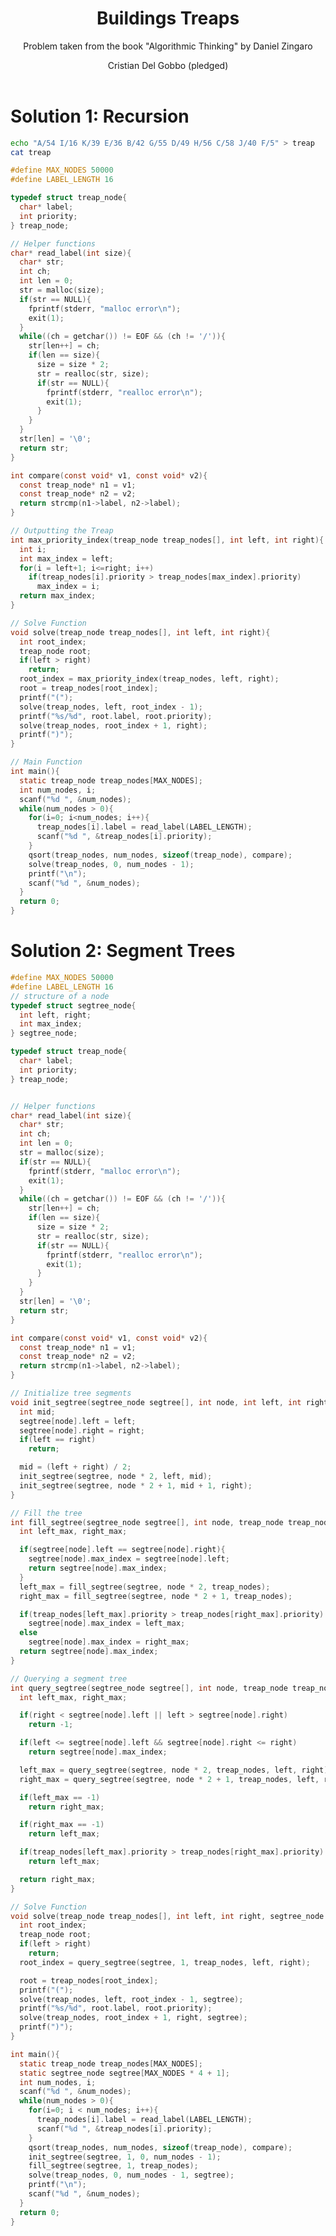 #+TITLE: Buildings Treaps
#+AUTHOR: Cristian Del Gobbo (pledged)
#+SUBTITLE: Problem taken from the book "Algorithmic Thinking" by Daniel Zingaro
#+STARTUP: overview hideblocks indent
#+PROPERTY: header-args:C :main yes :includes <stdio.h> <stdlib.h> <string.h> :results output :noweb yes

* Solution 1: Recursion
#+begin_src bash
echo "A/54 I/16 K/39 E/36 B/42 G/55 D/49 H/56 C/58 J/40 F/5" > treap
cat treap 
#+end_src

#+RESULTS:
: A/54 I/16 K/39 E/36 B/42 G/55 D/49 H/56 C/58 J/40 F/5

#+begin_src C :cmdline < treap
  #define MAX_NODES 50000
  #define LABEL_LENGTH 16

  typedef struct treap_node{
    char* label;
    int priority;
  } treap_node;

  // Helper functions
  char* read_label(int size){
    char* str;
    int ch;
    int len = 0;
    str = malloc(size);
    if(str == NULL){
      fprintf(stderr, "malloc error\n");
      exit(1);
    }
    while((ch = getchar()) != EOF && (ch != '/')){
      str[len++] = ch;
      if(len == size){
        size = size * 2;
        str = realloc(str, size);
        if(str == NULL){
          fprintf(stderr, "realloc error\n");
          exit(1);
        }
      }
    }
    str[len] = '\0';
    return str;
  }

  int compare(const void* v1, const void* v2){
    const treap_node* n1 = v1;
    const treap_node* n2 = v2;
    return strcmp(n1->label, n2->label);
  }

  // Outputting the Treap
  int max_priority_index(treap_node treap_nodes[], int left, int right){
    int i; 
    int max_index = left;
    for(i = left+1; i<=right; i++)
      if(treap_nodes[i].priority > treap_nodes[max_index].priority)
        max_index = i;
    return max_index;
  }

  // Solve Function
  void solve(treap_node treap_nodes[], int left, int right){
    int root_index;
    treap_node root;
    if(left > right)
      return;
    root_index = max_priority_index(treap_nodes, left, right);
    root = treap_nodes[root_index];
    printf("(");
    solve(treap_nodes, left, root_index - 1);
    printf("%s/%d", root.label, root.priority);
    solve(treap_nodes, root_index + 1, right);
    printf(")");
  }

  // Main Function
  int main(){
    static treap_node treap_nodes[MAX_NODES];
    int num_nodes, i;
    scanf("%d ", &num_nodes);
    while(num_nodes > 0){
      for(i=0; i<num_nodes; i++){
        treap_nodes[i].label = read_label(LABEL_LENGTH);
        scanf("%d ", &treap_nodes[i].priority);
      }
      qsort(treap_nodes, num_nodes, sizeof(treap_node), compare);
      solve(treap_nodes, 0, num_nodes - 1);
      printf("\n");
      scanf("%d ", &num_nodes);
    }
    return 0;
  }

#+end_src

#+RESULTS:
* Solution 2: Segment Trees
#+begin_src C :cmdline < treap
  #define MAX_NODES 50000
  #define LABEL_LENGTH 16
  // structure of a node
  typedef struct segtree_node{
    int left, right;
    int max_index;
  } segtree_node;

  typedef struct treap_node{
    char* label;
    int priority;
  } treap_node;


  // Helper functions
  char* read_label(int size){
    char* str;
    int ch;
    int len = 0;
    str = malloc(size);
    if(str == NULL){
      fprintf(stderr, "malloc error\n");
      exit(1);
    }
    while((ch = getchar()) != EOF && (ch != '/')){
      str[len++] = ch;
      if(len == size){
        size = size * 2;
        str = realloc(str, size);
        if(str == NULL){
          fprintf(stderr, "realloc error\n");
          exit(1);
        }
      }
    }
    str[len] = '\0';
    return str;
  }

  int compare(const void* v1, const void* v2){
    const treap_node* n1 = v1;
    const treap_node* n2 = v2;
    return strcmp(n1->label, n2->label);
  }

  // Initialize tree segments
  void init_segtree(segtree_node segtree[], int node, int left, int right){
    int mid;
    segtree[node].left = left;
    segtree[node].right = right;
    if(left == right)
      return;

    mid = (left + right) / 2;
    init_segtree(segtree, node * 2, left, mid);
    init_segtree(segtree, node * 2 + 1, mid + 1, right); 
  }

  // Fill the tree
  int fill_segtree(segtree_node segtree[], int node, treap_node treap_nodes[]){
    int left_max, right_max;

    if(segtree[node].left == segtree[node].right){
      segtree[node].max_index = segtree[node].left;
      return segtree[node].max_index;
    }
    left_max = fill_segtree(segtree, node * 2, treap_nodes);
    right_max = fill_segtree(segtree, node * 2 + 1, treap_nodes);

    if(treap_nodes[left_max].priority > treap_nodes[right_max].priority)
      segtree[node].max_index = left_max;
    else
      segtree[node].max_index = right_max;
    return segtree[node].max_index;
  }

  // Querying a segment tree
  int query_segtree(segtree_node segtree[], int node, treap_node treap_nodes[], int left, int right){
    int left_max, right_max;

    if(right < segtree[node].left || left > segtree[node].right)
      return -1;

    if(left <= segtree[node].left && segtree[node].right <= right)
      return segtree[node].max_index;

    left_max = query_segtree(segtree, node * 2, treap_nodes, left, right);
    right_max = query_segtree(segtree, node * 2 + 1, treap_nodes, left, right);

    if(left_max == -1)
      return right_max;

    if(right_max == -1)
      return left_max;

    if(treap_nodes[left_max].priority > treap_nodes[right_max].priority)
      return left_max;

    return right_max;
  }

  // Solve Function
  void solve(treap_node treap_nodes[], int left, int right, segtree_node segtree[]){
    int root_index;
    treap_node root;
    if(left > right)
      return;
    root_index = query_segtree(segtree, 1, treap_nodes, left, right);

    root = treap_nodes[root_index];
    printf("(");
    solve(treap_nodes, left, root_index - 1, segtree);
    printf("%s/%d", root.label, root.priority);
    solve(treap_nodes, root_index + 1, right, segtree);
    printf(")");
  }

  int main(){
    static treap_node treap_nodes[MAX_NODES];
    static segtree_node segtree[MAX_NODES * 4 + 1];
    int num_nodes, i;
    scanf("%d ", &num_nodes);
    while(num_nodes > 0){
      for(i=0; i < num_nodes; i++){
        treap_nodes[i].label = read_label(LABEL_LENGTH);
        scanf("%d ", &treap_nodes[i].priority);
      }
      qsort(treap_nodes, num_nodes, sizeof(treap_node), compare);
      init_segtree(segtree, 1, 0, num_nodes - 1);
      fill_segtree(segtree, 1, treap_nodes);
      solve(treap_nodes, 0, num_nodes - 1, segtree);
      printf("\n");
      scanf("%d ", &num_nodes);
    }
    return 0;
  }
#+end_src

#+RESULTS:
